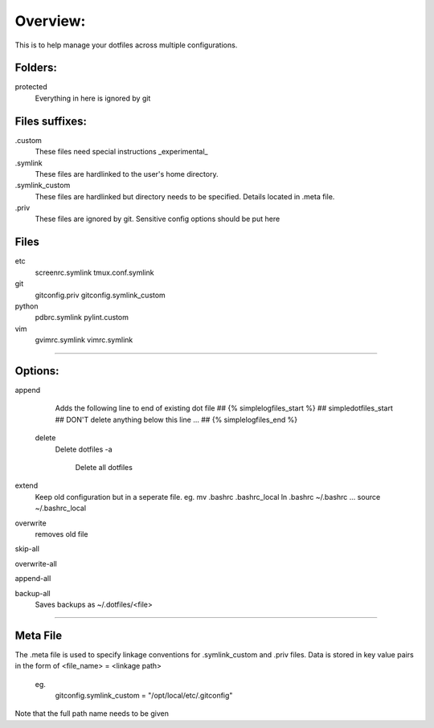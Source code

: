 Overview:
=========
This is to help manage your dotfiles across multiple configurations.

Folders:
---------
protected
    Everything in here is ignored by git

Files suffixes:
---------------
.custom
  These files need special instructions _experimental_

.symlink
  These files are hardlinked to the user's home directory.

.symlink_custom
  These files are hardlinked but directory needs to be specified.
  Details located in .meta file.

.priv
  These files are ignored by git. Sensitive config options should be put here

Files
---------
etc
  screenrc.symlink
  tmux.conf.symlink

git
  gitconfig.priv
  gitconfig.symlink_custom

python
  pdbrc.symlink
  pylint.custom

vim
  gvimrc.symlink
  vimrc.symlink



#######################

Options:
---------------
append
    Adds the following line to end of existing dot file
    ## {% simplelogfiles_start %}
    ## simpledotfiles_start
    ## DON'T delete anything below this line
    ...
    ## {% simplelogfiles_end %}

 delete
    Delete dotfiles
    -a
        Delete all dotfiles

extend
  Keep old configuration but in a seperate file.
  eg.
  mv .bashrc .bashrc_local
  ln .bashrc ~/.bashrc
  ...
  source ~/.bashrc_local

overwrite
    removes old file

skip-all

overwrite-all

append-all

backup-all
    Saves backups as ~/.dotfiles/<file>

#######################

Meta File
----------
The .meta file is used to specify linkage conventions for .symlink_custom and .priv files.
Data is stored in key value pairs in the form of <file_name> = <linkage path>

  eg.
    gitconfig.symlink_custom = "/opt/local/etc/.gitconfig"

Note that the full path name needs to be given

